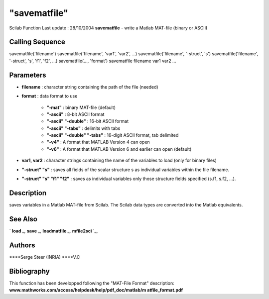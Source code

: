 ====
"savematfile"
====

Scilab Function Last update : 28/10/2004
**savematfile** - write a Matlab MAT-file (binary or ASCII)



Calling Sequence
~~~~~~~~~~~~~~~~

savematfile('filename')
savematfile('filename', 'var1', 'var2', ...)
savematfile('filename', '-struct', 's')
savematfile('filename', '-struct', 's', 'f1', 'f2', ...)
savematfile(..., 'format')
savematfile filename var1 var2 ...




Parameters
~~~~~~~~~~


+ **filename** : character string containing the path of the file
  (needed)
+ **format** : data format to use

    + **"-mat"** : binary MAT-file (default)
    + **"-ascii"** : 8-bit ASCII format
    + **"-ascii" "-double"** : 16-bit ASCII format
    + **"-ascii" "-tabs"** : delimits with tabs
    + **"-ascii" "-double" "-tabs"** : 16-digit ASCII format, tab
      delimited
    + **"-v4"** : A format that MATLAB Version 4 can open
    + **"-v6"** : A format that MATLAB Version 6 and earlier can open
      (default)

+ **var1, var2** : character strings containing the name of the
  variables to load (only for binary files)
+ **"-struct" "s"** : saves all fields of the scalar structure s as
  individual variables within the file filename.
+ **"-struct" "s" "f1" "f2"** : saves as individual variables only
  those structure fields specified (s.f1, s.f2, ...).




Description
~~~~~~~~~~~

saves variables in a Matlab MAT-file from Scilab. The Scilab data
types are converted into the Matlab equivalents.



See Also
~~~~~~~~

` **load** `_,` **save** `_,` **loadmatfile** `_,` **mfile2sci** `_,



Authors
~~~~~~~

****Serge Steer (INRIA)
****V.C




Bibliography
~~~~~~~~~~~~

This function has been developped following the "MAT-File Format"
description: **www.mathworks.com/access/helpdesk/help/pdf_doc/matlab/m
atfile_format.pdf**

.. _
      : ://./fileio/load.htm
.. _
      : ://./fileio/loadmatfile.htm
.. _
      : ://./fileio/../translation/mfile2sci.htm
.. _
      : ://./fileio/save.htm


